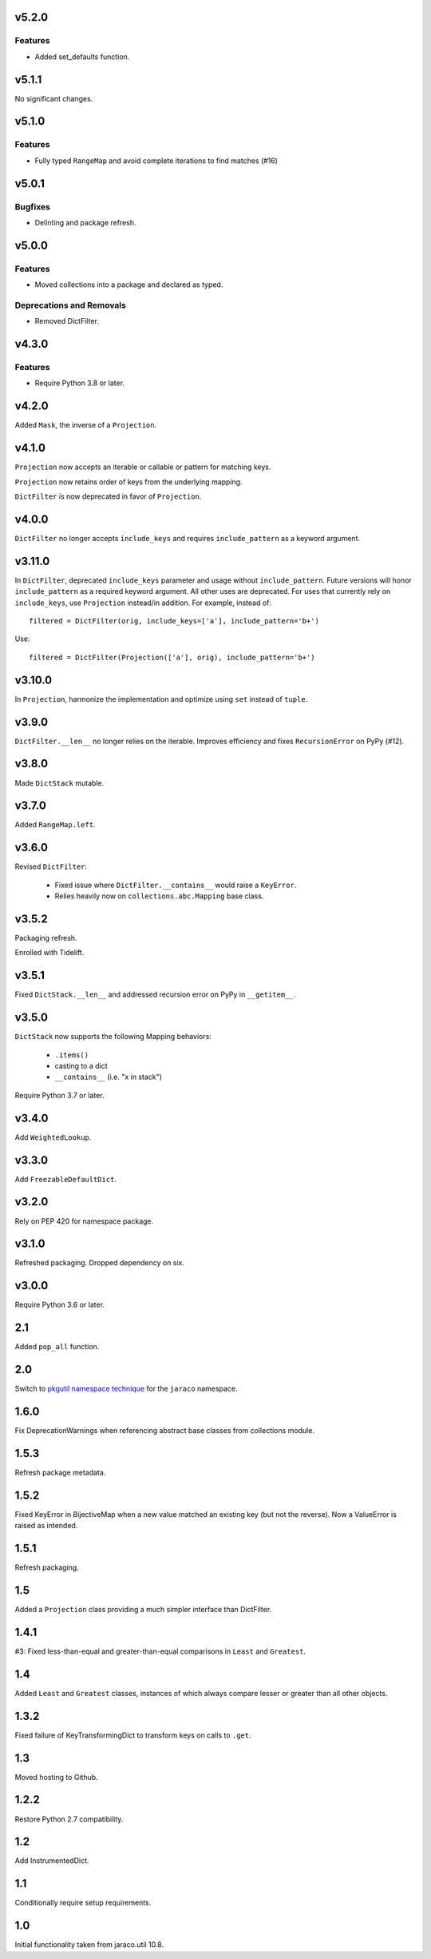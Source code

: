 v5.2.0
======

Features
--------

- Added set_defaults function.


v5.1.1
======

No significant changes.


v5.1.0
======

Features
--------

- Fully typed ``RangeMap`` and avoid complete iterations to find matches (#16)


v5.0.1
======

Bugfixes
--------

- Delinting and package refresh.


v5.0.0
======

Features
--------

- Moved collections into a package and declared as typed.


Deprecations and Removals
-------------------------

- Removed DictFilter.


v4.3.0
======

Features
--------

- Require Python 3.8 or later.


v4.2.0
======

Added ``Mask``, the inverse of a ``Projection``.

v4.1.0
======

``Projection`` now accepts an iterable or callable or pattern
for matching keys.

``Projection`` now retains order of keys from the underlying
mapping.

``DictFilter`` is now deprecated in favor of ``Projection``.

v4.0.0
======

``DictFilter`` no longer accepts ``include_keys`` and requires
``include_pattern`` as a keyword argument.

v3.11.0
=======

In ``DictFilter``, deprecated ``include_keys`` parameter and usage
without ``include_pattern``. Future versions will honor
``include_pattern`` as a required keyword argument. All other
uses are deprecated. For uses that currently rely on ``include_keys``,
use ``Projection`` instead/in addition. For example, instead of::

    filtered = DictFilter(orig, include_keys=['a'], include_pattern='b+')

Use::

    filtered = DictFilter(Projection(['a'], orig), include_pattern='b+')

v3.10.0
=======

In ``Projection``, harmonize the implementation and optimize using
``set`` instead of ``tuple``.

v3.9.0
======

``DictFilter.__len__`` no longer relies on the iterable. Improves
efficiency and fixes ``RecursionError`` on PyPy (#12).

v3.8.0
======

Made ``DictStack`` mutable.

v3.7.0
======

Added ``RangeMap.left``.

v3.6.0
======

Revised ``DictFilter``:

 - Fixed issue where ``DictFilter.__contains__`` would raise a ``KeyError``.
 - Relies heavily now on ``collections.abc.Mapping`` base class.

v3.5.2
======

Packaging refresh.

Enrolled with Tidelift.

v3.5.1
======

Fixed ``DictStack.__len__`` and addressed recursion error on
PyPy in ``__getitem__``.

v3.5.0
======

``DictStack`` now supports the following Mapping behaviors:

 - ``.items()``
 - casting to a dict
 - ``__contains__`` (i.e. "x in stack")

Require Python 3.7 or later.

v3.4.0
======

Add ``WeightedLookup``.

v3.3.0
======

Add ``FreezableDefaultDict``.

v3.2.0
======

Rely on PEP 420 for namespace package.

v3.1.0
======

Refreshed packaging. Dropped dependency on six.

v3.0.0
======

Require Python 3.6 or later.

2.1
===

Added ``pop_all`` function.

2.0
===

Switch to `pkgutil namespace technique
<https://packaging.python.org/guides/packaging-namespace-packages/#pkgutil-style-namespace-packages>`_
for the ``jaraco`` namespace.

1.6.0
=====

Fix DeprecationWarnings when referencing abstract base
classes from collections module.

1.5.3
=====

Refresh package metadata.

1.5.2
=====

Fixed KeyError in BijectiveMap when a new value matched
an existing key (but not the reverse). Now a ValueError
is raised as intended.

1.5.1
=====

Refresh packaging.

1.5
===

Added a ``Projection`` class providing a much simpler
interface than DictFilter.

1.4.1
=====

#3: Fixed less-than-equal and greater-than-equal comparisons
in ``Least`` and ``Greatest``.

1.4
===

Added ``Least`` and ``Greatest`` classes, instances of
which always compare lesser or greater than all other
objects.

1.3.2
=====

Fixed failure of KeyTransformingDict to transform keys
on calls to ``.get``.

1.3
===

Moved hosting to Github.

1.2.2
=====

Restore Python 2.7 compatibility.

1.2
===

Add InstrumentedDict.

1.1
===

Conditionally require setup requirements.

1.0
===

Initial functionality taken from jaraco.util 10.8.
